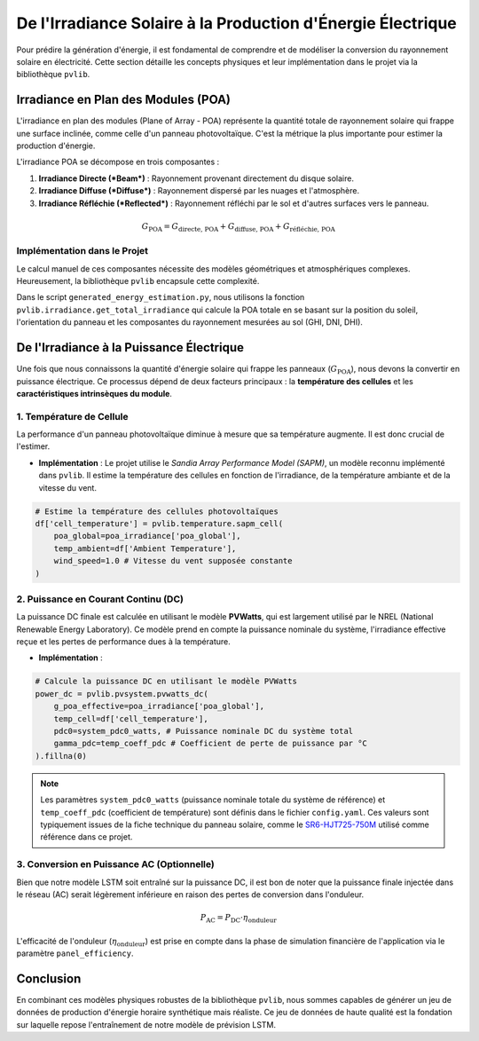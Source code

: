 .. _poa:

===============================================================
De l'Irradiance Solaire à la Production d'Énergie Électrique
===============================================================

Pour prédire la génération d'énergie, il est fondamental de comprendre et de modéliser la conversion du rayonnement solaire en électricité. Cette section détaille les concepts physiques et leur implémentation dans le projet via la bibliothèque ``pvlib``.

Irradiance en Plan des Modules (POA)
------------------------------------

L'irradiance en plan des modules (Plane of Array - POA) représente la quantité totale de rayonnement solaire qui frappe une surface inclinée, comme celle d'un panneau photovoltaïque. C'est la métrique la plus importante pour estimer la production d'énergie.

L'irradiance POA se décompose en trois composantes :

1.  **Irradiance Directe (*Beam*)** : Rayonnement provenant directement du disque solaire.
2.  **Irradiance Diffuse (*Diffuse*)** : Rayonnement dispersé par les nuages et l'atmosphère.
3.  **Irradiance Réfléchie (*Reflected*)** : Rayonnement réfléchi par le sol et d'autres surfaces vers le panneau.

.. math::

    G_{\text{POA}} = G_{\text{directe, POA}} + G_{\text{diffuse, POA}} + G_{\text{réfléchie, POA}}

Implémentation dans le Projet
^^^^^^^^^^^^^^^^^^^^^^^^^^^^^^
Le calcul manuel de ces composantes nécessite des modèles géométriques et atmosphériques complexes. Heureusement, la bibliothèque ``pvlib`` encapsule cette complexité.

Dans le script ``generated_energy_estimation.py``, nous utilisons la fonction ``pvlib.irradiance.get_total_irradiance`` qui calcule la POA totale en se basant sur la position du soleil, l'orientation du panneau et les composantes du rayonnement mesurées au sol (GHI, DNI, DHI).

.. code-block:: python
   :emphasize-lines: 3

    # Calcul de la position du soleil
    solpos = pvlib.solarposition.get_solarposition(df.index, latitude, longitude)

    # Calcul de l'irradiance totale sur le plan des panneaux (POA)
    poa_irradiance = pvlib.irradiance.get_total_irradiance(
        surface_tilt=surface_tilt,
        surface_azimuth=180, # Orienté plein sud
        solar_zenith=solpos['zenith'],
        solar_azimuth=solpos['azimuth'],
        dni=df['DNI'],
        ghi=df['GHI'],
        dhi=df['DHI'],
        albedo=albedo
    ).fillna(0)

De l'Irradiance à la Puissance Électrique
------------------------------------------
Une fois que nous connaissons la quantité d'énergie solaire qui frappe les panneaux (:math:`G_{\text{POA}}`), nous devons la convertir en puissance électrique. Ce processus dépend de deux facteurs principaux : la **température des cellules** et les **caractéristiques intrinsèques du module**.

1. Température de Cellule
^^^^^^^^^^^^^^^^^^^^^^^^^^^^
La performance d'un panneau photovoltaïque diminue à mesure que sa température augmente. Il est donc crucial de l'estimer.

* **Implémentation** : Le projet utilise le *Sandia Array Performance Model (SAPM)*, un modèle reconnu implémenté dans ``pvlib``. Il estime la température des cellules en fonction de l'irradiance, de la température ambiante et de la vitesse du vent.

.. code-block:: python

    # Estime la température des cellules photovoltaïques
    df['cell_temperature'] = pvlib.temperature.sapm_cell(
        poa_global=poa_irradiance['poa_global'],
        temp_ambient=df['Ambient Temperature'],
        wind_speed=1.0 # Vitesse du vent supposée constante
    )


2. Puissance en Courant Continu (DC)
^^^^^^^^^^^^^^^^^^^^^^^^^^^^^^^^^^^^^^^^^^
La puissance DC finale est calculée en utilisant le modèle **PVWatts**, qui est largement utilisé par le NREL (National Renewable Energy Laboratory). Ce modèle prend en compte la puissance nominale du système, l'irradiance effective reçue et les pertes de performance dues à la température.

* **Implémentation** :

.. code-block:: python

    # Calcule la puissance DC en utilisant le modèle PVWatts
    power_dc = pvlib.pvsystem.pvwatts_dc(
        g_poa_effective=poa_irradiance['poa_global'],
        temp_cell=df['cell_temperature'],
        pdc0=system_pdc0_watts, # Puissance nominale DC du système total
        gamma_pdc=temp_coeff_pdc # Coefficient de perte de puissance par °C
    ).fillna(0)

.. note::
    Les paramètres ``system_pdc0_watts`` (puissance nominale totale du système de référence) et ``temp_coeff_pdc`` (coefficient de température) sont définis dans le fichier ``config.yaml``. Ces valeurs sont typiquement issues de la fiche technique du panneau solaire, comme le `SR6-HJT725-750M <https://www.enfsolar.com/pv/panel-datasheet/crystalline/65662>`_ utilisé comme référence dans ce projet.

3. Conversion en Puissance AC (Optionnelle)
^^^^^^^^^^^^^^^^^^^^^^^^^^^^^^^^^^^^^^^^^^^^^^^^
Bien que notre modèle LSTM soit entraîné sur la puissance DC, il est bon de noter que la puissance finale injectée dans le réseau (AC) serait légèrement inférieure en raison des pertes de conversion dans l'onduleur.

.. math::

   P_{\text{AC}} = P_{\text{DC}} \cdot \eta_{\text{onduleur}}

L'efficacité de l'onduleur (:math:`\eta_{\text{onduleur}}`) est prise en compte dans la phase de simulation financière de l'application via le paramètre ``panel_efficiency``.


Conclusion
----------
En combinant ces modèles physiques robustes de la bibliothèque ``pvlib``, nous sommes capables de générer un jeu de données de production d'énergie horaire synthétique mais réaliste. Ce jeu de données de haute qualité est la fondation sur laquelle repose l'entraînement de notre modèle de prévision LSTM.

